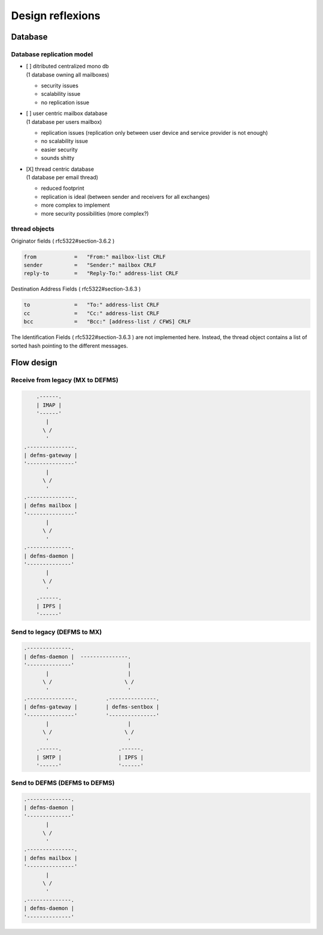 
Design reflexions
=================

Database
--------

Database replication model
""""""""""""""""""""""""""

- | [ ] ditributed centralized mono db
  | (1 database owning all mailboxes)

  * security issues
  * scalability issue
  * no replication issue


- | [ ] user centric mailbox database
  | (1 database per users mailbox)

  * replication issues (replication only between user device and service
    provider is not enough)
  * no scalability issue
  * easier security
  * sounds shitty


- | [X] thread centric database
  | (1 database per email thread)

  * reduced footprint
  * replication is ideal (between sender and receivers for all exchanges)
  * more complex to implement
  * more security possibilities (more complex?)


thread objects
""""""""""""""

Originator fields ( rfc5322#section-3.6.2 )

.. code::

    from            =   "From:" mailbox-list CRLF
    sender          =   "Sender:" mailbox CRLF
    reply-to        =   "Reply-To:" address-list CRLF


Destination Address Fields ( rfc5322#section-3.6.3 )

.. code::

    to              =   "To:" address-list CRLF
    cc              =   "Cc:" address-list CRLF
    bcc             =   "Bcc:" [address-list / CFWS] CRLF


The Identification Fields ( rfc5322#section-3.6.3 ) are not implemented here. 
Instead, the thread object contains a list of sorted hash pointing to the 
different messages.



Flow design
-----------


Receive from legacy (MX to DEFMS)
""""""""""""""""""""""""""""""""""

.. code::

        .------.
        | IMAP |
        '------'
           |
          \ /
           '
    .---------------. 
    | defms-gateway | 
    '---------------' 
           |
          \ /
           '
    .---------------. 
    | defms mailbox | 
    '---------------' 
           |
          \ /
           '
    .--------------. 
    | defms-daemon | 
    '--------------' 
           |
          \ /
           '
        .------. 
        | IPFS | 
        '------' 


Send to legacy (DEFMS to MX)
""""""""""""""""""""""""""""

.. code::

    .--------------.      
    | defms-daemon |  ---------------. 
    '--------------'                 |
           |                         | 
          \ /                       \ /
           '                         ' 
    .---------------.         .---------------.
    | defms-gateway |         | defms-sentbox |
    '---------------'         '---------------'
           |                         |    
          \ /                       \ /   
           '                         '    
        .------.                  .------.
        | SMTP |                  | IPFS |
        '------'                  '------'


Send to DEFMS (DEFMS to DEFMS)
""""""""""""""""""""""""""""""

.. code::

    .--------------. 
    | defms-daemon | 
    '--------------' 
           |
          \ /
           '
    .---------------. 
    | defms mailbox | 
    '---------------' 
           |
          \ /
           '
    .--------------. 
    | defms-daemon | 
    '--------------' 
